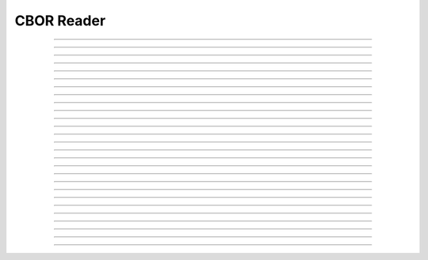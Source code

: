 CBOR Reader
==========================

.. doxygentypedef:: cardano_cbor_reader_t

------------

.. doxygenfunction:: cardano_cbor_reader_clone

------------

.. doxygenfunction:: cardano_cbor_reader_from_hex

------------

.. doxygenfunction:: cardano_cbor_reader_get_bytes_remaining

------------

.. doxygenfunction:: cardano_cbor_reader_get_last_error

------------

.. doxygenfunction:: cardano_cbor_reader_get_remainder_bytes

------------

.. doxygenfunction:: cardano_cbor_reader_new

------------

.. doxygenfunction:: cardano_cbor_reader_peek_state

------------

.. doxygenfunction:: cardano_cbor_reader_peek_tag

------------

.. doxygenfunction:: cardano_cbor_reader_read_boolean

------------

.. doxygenfunction:: cardano_cbor_reader_read_bytestring

------------

.. doxygenfunction:: cardano_cbor_reader_read_double

------------

.. doxygenfunction:: cardano_cbor_reader_read_encoded_value

------------

.. doxygenfunction:: cardano_cbor_reader_read_end_array

------------

.. doxygenfunction:: cardano_cbor_reader_read_end_map

------------

.. doxygenfunction:: cardano_cbor_reader_read_int

------------

.. doxygenfunction:: cardano_cbor_reader_read_null

------------

.. doxygenfunction:: cardano_cbor_reader_read_simple_value

------------

.. doxygenfunction:: cardano_cbor_reader_read_start_array

------------

.. doxygenfunction:: cardano_cbor_reader_read_start_map

------------

.. doxygenfunction:: cardano_cbor_reader_read_tag

------------

.. doxygenfunction:: cardano_cbor_reader_read_textstring

------------

.. doxygenfunction:: cardano_cbor_reader_read_uint

------------

.. doxygenfunction:: cardano_cbor_reader_ref

------------

.. doxygenfunction:: cardano_cbor_reader_refcount

------------

.. doxygenfunction:: cardano_cbor_reader_set_last_error

------------

.. doxygenfunction:: cardano_cbor_reader_skip_value

------------

.. doxygenfunction:: cardano_cbor_reader_unref
